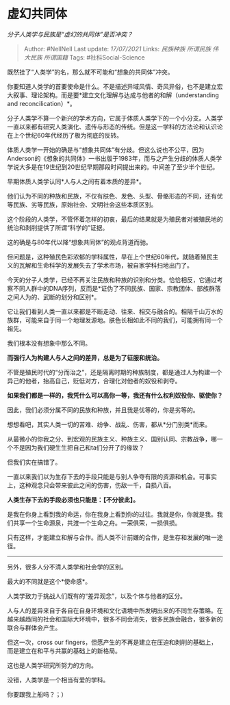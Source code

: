 * 虚幻共同体
  :PROPERTIES:
  :CUSTOM_ID: 虚幻共同体
  :END:

/分子人类学与民族是“虚幻的共同体”是否冲突？/

#+BEGIN_QUOTE
  Author: #NellNell Last update: /17/07/2021/ Links: [[民族种族]]
  [[所谓民族]] [[伟大民族]] [[所谓国籍]] Tags: #社科Social-Science
#+END_QUOTE

既然挂了“人类学”的名，那么就不可能和“想象的共同体”冲突。

你要知道人类学的首要使命是什么。不是描述异域风情、奇风异俗，也不是建立宏大叙事、理论架构。而是要*建立文化理解与达成与他者的和解（understanding
and reconcilication）*。

分子人类学不算一个新兴的学术方向，它属于体质人类学下的一个小分支。人类学一直以来都有研究人类演化、遗传与形态的传统。但是这一学科的方法论和认识论在上个世纪60年代经历了极为彻底的反转。

体质人类学一开始的确是与“想象共同体”有分歧。但这么说也不公平，因为Anderson的《想象的共同体》一书出版于1983年，而与之产生分歧的体质人类学学说大多是在19世纪到20世纪早期那段时间提出来的。中间差了至少半个世纪。

早期体质人类学认同*人与人之间有着本质的差异*。

他们认为不同的种族和民族，不仅有肤色、发色、头型、骨骼形态的不同，还有优等民族、劣等民族，原始社会、文明社会这些本质区别。

这个阶段的人类学，不管怀着怎样的初衷，最后的结果就是为殖民者对被殖民地的统治和剥削提供了所谓“科学的”证据。

这的确是与80年代以降“想象共同体”的观点背道而驰。

但问题是，这种殖民色彩浓郁的学科属性，早在上个世纪60年代，就随着殖民主义的瓦解和生命科学的发展失去了学术市场，被自家学科扫地出门了。

今天的分子人类学，已经不再关注民族和种族的识别和分类。恰恰相反，它通过考察不同人群中的DNA序列，反而是*证伪了不同民族、国家、宗教团体、部族群落之间人为的、武断的划分和区别*。

它让我们看到人类一直以来都是不断走动、往来、相交与融合的。相隔千山万水的族群，可能来自于同一个地理发源地。肤色长相如此不同的我们，可能拥有同一个祖先。

我们根本没有想象中那么不同。

*而强行人为构建人与人之间的差异，总是为了征服和统治。*

不管是殖民时代的“分而治之”，还是隔离时期的种族制度，都是通过人为构建一个异己的他者，抬高自己，贬低对方，合理化对他者的奴役和剥夺。

*如果我们都是一样的，我凭什么可以高你一等，我还有什么权利奴役你、驱使你？*

因此，我们必须分属不同的民族和种族，并且我是优等的，你是劣等的。

想想看吧，其实人类一切的苦难、纷争、战乱、伤害，都从*分门别类*而来。

从最微小的你我之分、到宏观的民族主义、种族主义、国别认同、宗教战争，哪一个不是因为我们硬生生把自己和ta们分开了的缘故？

但我们实在搞错了。

一直以来我们以为生存下去的手段只能是与别人争夺有限的资源和机会。可事实上，这种观念只会带来彼此之间的伤害，伤敌一千，自损八百。

*人类生存下去的手段必须也只能是：【不分彼此】。*

是我在你身上看到我的命运，你在我身上看到你的过往。我就是你，你就是我。我们共享一个生命源泉，共渡一个生命之舟。一荣俱荣，一损俱损。

只有这样，才能建立和解与合作。而人类不计前嫌的合作，是生存和发展的唯一途径。

--------------

另外，很多人分不清人类学和社会学的区别。

最大的不同就是这个*使命感*。

人类学致力于挑战人们既有的“差异观念”，以及个体与他者的区分。

人与人的差异来自于各自在自身环境和文化语境中所发明出来的不同生存策略。在越来越趋同的社会和国际大环境中，很多不同会消失，很多民族会融合，很多新的联合与群体会产生。

但这一次，cross our
fingers，但愿产生的不再是建立在压迫和剥削的基础上，而是建立在和平与共赢的基础上的新格局。

这也是人类学研究所努力的方向。

没错，人类学是一个相当有爱的学科。

你要跟我上船吗？；）
